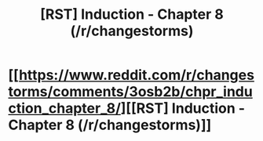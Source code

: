 #+TITLE: [RST] Induction - Chapter 8 (/r/changestorms)

* [[https://www.reddit.com/r/changestorms/comments/3osb2b/chpr_induction_chapter_8/][[RST] Induction - Chapter 8 (/r/changestorms)]]
:PROPERTIES:
:Author: eaglejarl
:Score: 10
:DateUnix: 1444864000.0
:DateShort: 2015-Oct-15
:END:

